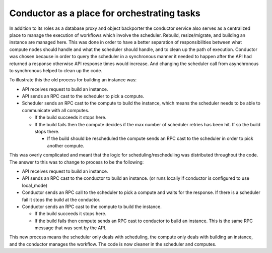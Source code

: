 ..
      Licensed under the Apache License, Version 2.0 (the "License"); you may
      not use this file except in compliance with the License. You may obtain
      a copy of the License at

          http://www.apache.org/licenses/LICENSE-2.0

      Unless required by applicable law or agreed to in writing, software
      distributed under the License is distributed on an "AS IS" BASIS, WITHOUT
      WARRANTIES OR CONDITIONS OF ANY KIND, either express or implied. See the
      License for the specific language governing permissions and limitations
      under the License.


Conductor as a place for orchestrating tasks
============================================

In addition to its roles as a database proxy and object backporter the
conductor service also serves as a centralized place to manage the execution of
workflows which involve the scheduler.  Rebuild, resize/migrate, and building
an instance are managed here.  This was done in order to have a better
separation of responsibilities between what compute nodes should handle and
what the scheduler should handle, and to clean up the path of execution.
Conductor was chosen because in order to query the scheduler in a synchronous
manner it needed to happen after the API had returned a response otherwise API
response times would increase.  And changing the scheduler call from
asynchronous to synchronous helped to clean up the code.

To illustrate this the old process for building an instance was:

* API receives request to build an instance.

* API sends an RPC cast to the scheduler to pick a compute.

* Scheduler sends an RPC cast to the compute to build the instance, which
  means the scheduler needs to be able to communicate with all computes.

  * If the build succeeds it stops here.

  * If the build fails then the compute decides if the max number of
    scheduler retries has been hit.  If so the build stops there.

    * If the build should be rescheduled the compute sends an RPC cast to the
      scheduler in order to pick another compute.

This was overly complicated and meant that the logic for
scheduling/rescheduling was distributed throughout the code.  The answer to
this was to change to process to be the following:

* API receives request to build an instance.

* API sends an RPC cast to the conductor to build an instance. (or runs
  locally if conductor is configured to use local_mode)

* Conductor sends an RPC call to the scheduler to pick a compute and waits
  for the response.  If there is a scheduler fail it stops the build at the
  conductor.

* Conductor sends an RPC cast to the compute to build the instance.

  * If the build succeeds it stops here.

  * If the build fails then compute sends an RPC cast to conductor to build
    an instance.  This is the same RPC message that was sent by the API.

This new process means the scheduler only deals with scheduling, the compute
only deals with building an instance, and the conductor manages the workflow.
The code is now cleaner in the scheduler and computes.
